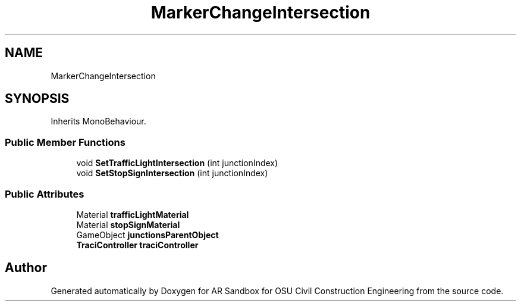 .TH "MarkerChangeIntersection" 3 "Mon Jun 10 2019" "Version 2.0" "AR Sandbox for OSU Civil Construction Engineering" \" -*- nroff -*-
.ad l
.nh
.SH NAME
MarkerChangeIntersection
.SH SYNOPSIS
.br
.PP
.PP
Inherits MonoBehaviour\&.
.SS "Public Member Functions"

.in +1c
.ti -1c
.RI "void \fBSetTrafficLightIntersection\fP (int junctionIndex)"
.br
.ti -1c
.RI "void \fBSetStopSignIntersection\fP (int junctionIndex)"
.br
.in -1c
.SS "Public Attributes"

.in +1c
.ti -1c
.RI "Material \fBtrafficLightMaterial\fP"
.br
.ti -1c
.RI "Material \fBstopSignMaterial\fP"
.br
.ti -1c
.RI "GameObject \fBjunctionsParentObject\fP"
.br
.ti -1c
.RI "\fBTraciController\fP \fBtraciController\fP"
.br
.in -1c

.SH "Author"
.PP 
Generated automatically by Doxygen for AR Sandbox for OSU Civil Construction Engineering from the source code\&.
